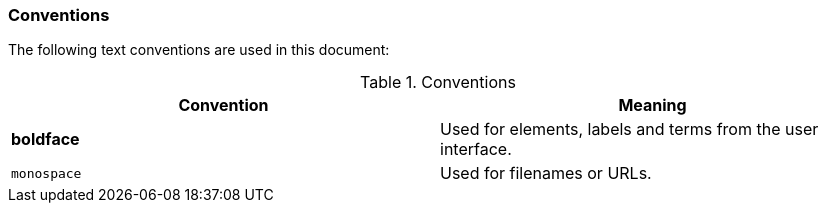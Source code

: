 === Conventions

The following text conventions are used in this document:

.Conventions
|===
|Convention |Meaning

|*boldface*
|Used for elements, labels and terms from the user interface.

|`monospace`
|Used for filenames or URLs.
|===

